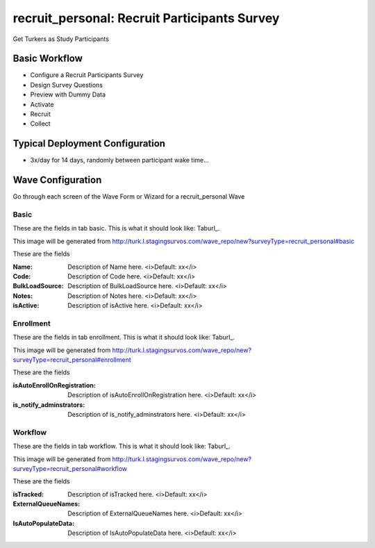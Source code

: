 .. This file was automatically generated from SCRIPT_NAME -- do not modify it except to change the relevant twig file!

..  _recruit_personal_type:

recruit_personal: Recruit Participants Survey
=======================================
Get Turkers as Study Participants

Basic Workflow
-------------------------
* Configure a Recruit Participants Survey
* Design Survey Questions
* Preview with Dummy Data
* Activate
* Recruit
* Collect

Typical Deployment Configuration
--------------------------------

* 3x/day for 14 days, randomly between participant wake time...

Wave Configuration
------------------------

Go through each screen of the Wave Form or Wizard for a recruit_personal Wave

Basic
^^^^^^^^^^^^^^^^^^^^^^^^^^^^^^^^^^^^^^^^^^^^^^^^^^^^^^^^^^


These are the fields in tab basic.   This is what it should look like: Taburl_.

.. _Taburl: http://survos.l.stagingsurvos.com/wave_repo/new?surveyType=recruit_personal#basic


.. image::  http://dummyimage.com/600x400/000/fff&text=recruit_personal+Wave+Tab+basic
    :height: 400
    :width: 600
    :scale: 50
    :alt: Rendered Form recruit_personal Wave Tab basic

This image will be generated from http://turk.l.stagingsurvos.com/wave_repo/new?surveyType=recruit_personal#basic

These are the fields

:Name: Description of Name here.  <i>Default: xx</i>
:Code: Description of Code here.  <i>Default: xx</i>
:BulkLoadSource: Description of BulkLoadSource here.  <i>Default: xx</i>
:Notes: Description of Notes here.  <i>Default: xx</i>
:isActive: Description of isActive here.  <i>Default: xx</i>

Enrollment
^^^^^^^^^^^^^^^^^^^^^^^^^^^^^^^^^^^^^^^^^^^^^^^^^^^^^^^^^^


These are the fields in tab enrollment.   This is what it should look like: Taburl_.

.. _Taburl: http://survos.l.stagingsurvos.com/wave_repo/new?surveyType=recruit_personal#enrollment


.. image::  http://dummyimage.com/600x400/000/fff&text=recruit_personal+Wave+Tab+enrollment
    :height: 400
    :width: 600
    :scale: 50
    :alt: Rendered Form recruit_personal Wave Tab enrollment

This image will be generated from http://turk.l.stagingsurvos.com/wave_repo/new?surveyType=recruit_personal#enrollment

These are the fields

:isAutoEnrollOnRegistration: Description of isAutoEnrollOnRegistration here.  <i>Default: xx</i>
:is_notify_adminstrators: Description of is_notify_adminstrators here.  <i>Default: xx</i>

Workflow
^^^^^^^^^^^^^^^^^^^^^^^^^^^^^^^^^^^^^^^^^^^^^^^^^^^^^^^^^^


These are the fields in tab workflow.   This is what it should look like: Taburl_.

.. _Taburl: http://survos.l.stagingsurvos.com/wave_repo/new?surveyType=recruit_personal#workflow


.. image::  http://dummyimage.com/600x400/000/fff&text=recruit_personal+Wave+Tab+workflow
    :height: 400
    :width: 600
    :scale: 50
    :alt: Rendered Form recruit_personal Wave Tab workflow

This image will be generated from http://turk.l.stagingsurvos.com/wave_repo/new?surveyType=recruit_personal#workflow

These are the fields

:isTracked: Description of isTracked here.  <i>Default: xx</i>
:ExternalQueueNames: Description of ExternalQueueNames here.  <i>Default: xx</i>
:IsAutoPopulateData: Description of IsAutoPopulateData here.  <i>Default: xx</i>

